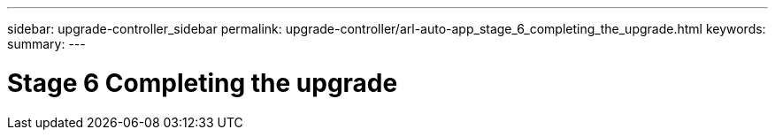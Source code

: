 ---
sidebar: upgrade-controller_sidebar
permalink: upgrade-controller/arl-auto-app_stage_6_completing_the_upgrade.html
keywords:
summary:
---

= Stage 6 Completing the upgrade
:hardbreaks:
:nofooter:
:icons: font
:linkattrs:
:imagesdir: ./media/

//
// This file was created with NDAC Version 2.0 (August 17, 2020)
//
// 2020-12-02 14:33:55.709621
//
